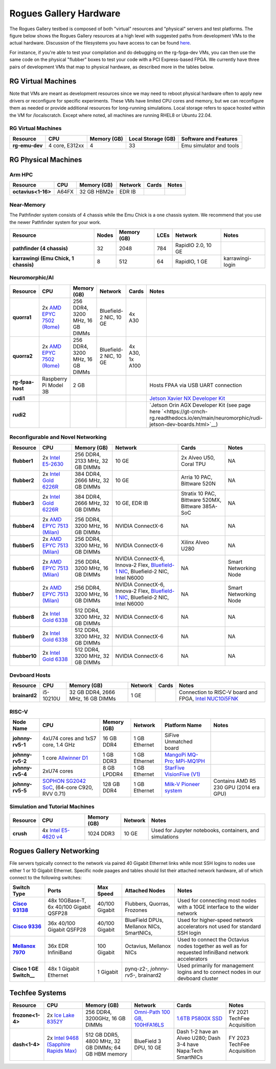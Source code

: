 =======================
Rogues Gallery Hardware
=======================

The Rogues Gallery testbed is composed of both "virtual" resources and
"physical" servers and test platforms. The figure below shows the Rogues
Gallery resources at a high level with suggested paths from development
VMs to the actual hardware. Discussion of the filesystems you have
access to can be found `here <https://gt-crnch-rg.readthedocs.io/en/main/general/rg-filesystems.html>`__.

For instance, if you're able to test your compilation and do debugging
on the rg-fpga-dev VMs, you can then use the same code on the physical
"flubber" boxes to test your code with a PCI Express-based FPGA. We
currently have three pairs of development VMs that map to physical
hardware, as described more in the tables below.

.. figure:: ../figures/general/rg-machine-overview.png
   :alt: Rogues Gallery Hardware

RG Virtual Machines
===================

Note that VMs are meant as development resources since we may need to
reboot physical hardware often to apply new drivers or reconfigure for
specific experiments. These VMs have limited CPU cores and memory, but
we can reconfigure them as needed or provide additional resources for
long-running simulations. Local storage refers to space hosted within
the VM for /localscratch. Except where noted, all machines are running
RHEL8 or Ubuntu 22.04.

RG Virtual Machines
--------------------
.. list-table:: 
    :widths: auto
    :header-rows: 1
    :stub-columns: 1

    * - Resource
      - CPU
      - Memory (GB)
      - Local Storage (GB)
      - Software and Features
    * - rg-emu-dev
      - 4 core, E312xx
      - 4
      - 33
      - Emu simulator and tools
      


RG Physical Machines
====================

Arm HPC
--------------------
.. list-table:: 
    :widths: auto
    :header-rows: 1
    :stub-columns: 1

    * - Resource
      - CPU
      - Memory (GB)
      - Network
      - Cards
      - Notes
    * - octavius<1-16>
      - A64FX
      - 32 GB HBM2e
      - EDR IB
      - 
      - 

Near-Memory
--------------------

The Pathfinder system consists of 4 chassis while the Emu Chick is a one chassis system. We recommend that you use the newer Pathfinder system for your work.

.. list-table:: 
    :widths: auto
    :header-rows: 1
    :stub-columns: 1

    * - Resource
      - Nodes
      - Memory (GB)
      - LCEs
      - Network
      - Notes
    * - pathfinder (4 chassis)
      - 32  
      - 2048
      - 784
      - RapidIO 2.0, 10 GE
      - 
    * - karrawingi (Emu Chick, 1 chassis)
      - 8
      - 512
      - 64
      - RapidIO, 1 GE
      - karrawingi-login

Neuromorphic/AI
--------------------
.. list-table:: 
    :widths: auto
    :header-rows: 1
    :stub-columns: 1

    * - Resource
      - CPU
      - Memory (GB)
      - Network
      - Cards
      - Notes
    * - quorra1
      - 2x `AMD EPYC 7502 (Rome) <https://www.amd.com/en/products/cpu/amd-epyc-7502>`__
      - 256 DDR4, 3200 MHz, 16 GB DIMMs
      - Bluefield-2 NIC, 10 GE
      - 4x A30
      -       
    * - quorra2
      - 2x `AMD EPYC 7502 (Rome) <https://www.amd.com/en/products/cpu/amd-epyc-7502>`__
      - 256 DDR4, 3200 MHz, 16 GB DIMMs
      - Bluefield-2 NIC, 10 GE
      - 4x A30, 1x A100
      -
    * - rg-fpaa-host
      - Raspberry Pi Model 3B
      - 2 GB
      - 
      - 
      - Hosts FPAA via USB UART connection
    * - rudi1
      - 
      -
      -
      -
      - `Jetson Xavier NX Developer Kit <https://developer.nvidia.com/embedded/jetson-xavier-nx-devkit>`__
    * - rudi2
      - 
      -
      -
      -
      - `Jetson Orin AGX Developer Kit (see page here `<https://gt-crnch-rg.readthedocs.io/en/main/neuromorphic/rudi-jetson-dev-boards.html>`__)
      
Reconfigurable and Novel Networking
-----------------------------------
	
.. list-table:: 
    :widths: auto
    :header-rows: 1
    :stub-columns: 1

    * - Resource
      - CPU
      - Memory (GB)
      - Network
      - Cards
      - Notes
    * - flubber1
      - 2x `Intel E5-2630 <https://ark.intel.com/content/www/us/en/ark/products/92981/intel-xeon-processor-e5-2630-v4-25m-cache-2-20-ghz.html>`__
      - 256 DDR4, 2133 MHz, 32 GB DIMMs
      - 10 GE
      - 2x Alveo U50, Coral TPU
      - NA
    * - flubber2
      - 2x `Intel Gold 6226R <https://ark.intel.com/content/www/us/en/ark/products/199347/intel-xeon-gold-6226r-processor-22m-cache-2-90-ghz.html>`__
      - 384 DDR4, 2666 MHz, 32 GB DIMMs
      - 10 GE
      - Arria 10 PAC, Bittware 520N
      - NA
    * - flubber3
      - 2x `Intel Gold 6226R <https://ark.intel.com/content/www/us/en/ark/products/199347/intel-xeon-gold-6226r-processor-22m-cache-2-90-ghz.html>`__
      - 384 DDR4, 2666 MHz, 32 GB DIMMs
      - 10 GE, EDR IB 
      - Stratix 10 PAC, Bittware 520MX, Bittware 385A-SoC 
      - NA
    * - flubber4
      - 2x `AMD EPYC 7513 (Milan) <https://www.amd.com/en/products/cpu/amd-epyc-7513>`__
      - 256 DDR4, 3200 MHz, 16 GB DIMMs
      - NVIDIA ConnectX-6 
      - NA
      - NA
    * - flubber5
      - 2x `AMD EPYC 7513 (Milan) <https://www.amd.com/en/products/cpu/amd-epyc-7513>`__
      - 256 DDR4, 3200 MHz, 16 GB DIMMs
      - NVIDIA ConnectX-6 
      - Xilinx Alveo U280
      - NA
    * - flubber6
      - 2x `AMD EPYC 7513 (Milan) <https://www.amd.com/en/products/cpu/amd-epyc-7513>`__
      - 256 DDR4, 3200 MHz, 16 GB DIMMs
      - NVIDIA ConnectX-6, Innova-2 Flex, `Bluefield-1 NIC <https://github.gatech.edu/crnch-rg/rogues-docs/wiki/%5BNetworking%5D-Mellanox-BlueField-Resources>`__, Bluefield-2 NIC, Intel N6000 
      - NA 
      - Smart Networking Node
    * - flubber7
      - 2x `AMD EPYC 7513 (Milan) <https://www.amd.com/en/products/cpu/amd-epyc-7513>`__
      - 256 DDR4, 3200 MHz, 16 GB DIMMs
      - NVIDIA ConnectX-6, Innova-2 Flex, `Bluefield-1 NIC <https://github.gatech.edu/crnch-rg/rogues-docs/wiki/%5BNetworking%5D-Mellanox-BlueField-Resources>`__, Bluefield-2 NIC, Intel N6000 
      - NA
      - Smart Networking Node
    * - flubber8
      - 2x `Intel Gold 6338 <https://www.intel.com/content/www/us/en/products/sku/212285/intel-xeon-gold-6338-processor-48m-cache-2-00-ghz/specifications.html>`__
      - 512 DDR4, 3200 MHz, 32 GB DIMMs
      - NVIDIA ConnectX-6
      - NA 
      - NA
    * - flubber9
      - 2x `Intel Gold 6338 <https://www.intel.com/content/www/us/en/products/sku/212285/intel-xeon-gold-6338-processor-48m-cache-2-00-ghz/specifications.html>`__
      - 512 DDR4, 3200 MHz, 32 GB DIMMs
      - NVIDIA ConnectX-6
      - NA 
      - NA
    * - flubber10
      - 2x `Intel Gold 6338 <https://www.intel.com/content/www/us/en/products/sku/212285/intel-xeon-gold-6338-processor-48m-cache-2-00-ghz/specifications.html>`__
      - 512 DDR4, 3200 MHz, 32 GB DIMMs
      - NVIDIA ConnectX-6
      - NA 
      - NA
      
Devboard Hosts
--------------------   
.. list-table:: 
    :widths: auto
    :header-rows: 1
    :stub-columns: 1
    
    * - Resource
      - CPU
      - Memory (GB)
      - Network
      - Cards
      - Notes
    * - brainard2
      - i5-10210U
      - 32 GB DDR4, 2666 MHz, 16 GB DIMMs
      - 1 GE
      - 
      - Connection to RISC-V board and FPGA, `Intel NUC10i5FNK <https://www.intel.com/content/www/us/en/products/sku/195507/intel-nuc-10-performance-kit-nuc10i5fnk/specifications.html>`__
      
RISC-V
--------------------   
.. list-table:: 
    :widths: auto
    :header-rows: 1
    :stub-columns: 1

    * - Node Name
      - CPU
      - Memory (GB)
      - Network
      - Platform Name
      - Notes
    * - johnny-rv5-1
      - 4xU74 cores and 1xS7 core, 1.4 GHz
      - 16 GB DDR4	
      - 1 GB Ethernet
      - SiFive Unmatched board
      -
    * - johnny-rv5-2
      - 1 core `Allwinner D1 <https://linux-sunxi.org/D1>`__
      - 1 GB DDR3
      - 1 GB Ethernet
      - `MangoPi MQ-Pro; MPi-MQ1PH <https://linux-sunxi.org/MangoPi_MQ-Pro>`__
      - 
    * - johnny-rv5-4
      - 2xU74 cores 
      - 8 GB LPDDR4
      - 1 GB Ethernet
      - `StarFive VisionFive (V1) <https://www.starfivetech.com/en/site/boards>`__
      -
    * - johnny-rv5-5
      - `SOPHON SG2042 SoC <https://en.sophgo.com/product/introduce/sg2042.html>`__, (64-core C920, RVV 0.71) 
      - 128 GB DDR4
      - 1 GB Ethernet
      - `Milk-V Pioneer system <https://milkv.io/pioneer>`__
      - Contains AMD R5 230 GPU (2014 era GPU)

Simulation and Tutorial Machines
--------------------------------
	
.. list-table:: 
    :widths: auto
    :header-rows: 1
    :stub-columns: 1

    * - Resource
      - CPU
      - Memory (GB)
      - Network
      - Notes
    * - crush
      - 4x `Intel E5-4620 v4 <https://www.intel.com/content/www/us/en/products/sku/93800/intel-xeon-processor-e54620-v4-25m-cache-2-10-ghz/specifications.html>`__
      - 1024 DDR3
      - 10 GE
      - Used for Jupyter notebooks, containers, and simulations

Rogues Gallery Networking
=========================

File servers typically connect to the network via paired 40 Gigabit Ethernet links while most SSH logins to nodes use either 1 or 10 Gigabit Ethernet. Specific node paages and tables should list their attached network hardware, all of which connect to the following switches:

.. list-table:: 
    :widths: auto
    :header-rows: 1
    :stub-columns: 1

    * - Switch Type
      - Ports
      - Max Speed
      - Attached Nodes
      - Notes
    * - `Cisco 93138 <https://www.cisco.com/c/en/us/support/switches/nexus-93108tc-fx-switch/model.html>`__
      - 48x 10GBase-T, 6x 40/100 Gigabit QSFP28
      - 40/100 Gigabit
      - Flubbers, Quorras, Frozones
      - Used for connecting most nodes with a 10GE interface to the wider network
    * - `Cisco 9336 <https://www.cisco.com/c/en/us/support/switches/nexus-9336c-fx2-switch/model.html>`__
      - 36x 40/100 Gigabit QSFP28
      - 40/100 Gigabit
      - BlueField DPUs, Mellanox NICs, SmartNICs, 
      - Used for higher-speed network accelerators not used for standard SSH login
    * - `Mellanox 7970 <https://support.mellanox.com/s/productdetails/a2v50000000XoRXAA0/sb7790>`__
      - 36x EDR InfiniBand
      - 100 Gigabit
      - Octavius, Mellanox NICs 
      - Used to connect the Octavius nodes together as well as for requested InfiniBand network accelerators
    * - Cisco 1 GE Switch__
      - 48x 1 Gigabit Ethernet
      - 1 Gigabit
      - pynq-z2-*, johnny-rv5-*, brainard2
      - Used primarily for management logins and to connect nodes in our devboard cluster

Techfee Systems
===============
.. list-table:: 
    :widths: auto
    :header-rows: 1
    :stub-columns: 1

    * - Resource
      - CPU
      - Memory (GB)
      - Network
      - Cards
      - Notes
    * - frozone<1-4>
      - 2x `Ice Lake 8352Y <https://www.intel.com/content/www/us/en/products/sku/212284/intel-xeon-platinum-8352y-processor-48m-cache-2-20-ghz/specifications.html>`__
      - 256 DDR4, 3200GHz, 16 GB DIMMs
      - `Omni-Path 100 GB, 100HFA16LS <https://ark.intel.com/content/www/us/en/ark/products/92007/intel-omni-path-host-fabric-interface-adapter-100-series-1-port-pcie-x16.html>`__
      - `1.6TB P5800X SSD <https://www.intel.com/content/www/us/en/products/sku/201859/intel-optane-ssd-dc-p5800x-series-1-6tb-2-5in-pcie-x4-3d-xpoint/specifications.html>`__ 
      - FY 2021 TechFee Acquisition
    * - dash<1-4>
      - 2x `Intel 9468 (Sapphire Rapids Max) <https://www.intel.com/content/www/us/en/products/sku/232596/intel-xeon-cpu-max-9468-processor-105m-cache-2-10-ghz/specifications.html>`__
      - 512 GB DDR5, 4800 MHz, 32 GB DIMMs; 64 GB HBM memory
      - BlueField 3 DPU, 10 GE
      - Dash 1-2 have an Alveo U280; Dash 3-4 have Napa:Tech SmartNICs
      - FY 2023 TechFee Acquisition
